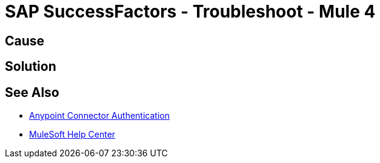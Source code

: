 = SAP SuccessFactors - Troubleshoot - Mule 4


//Include an introduction to explain what the error is about, for example, when you <do this>, you receive <this output> and <this> happens.
// Try to include as much information as possible about how the error is generated, and where it is generated. Provide the actual error string, if possible. If the error is generated in a particular component of the product, clearly mention that as well.

== Cause

// In this section, include information about what causes this issue, if possible. Remember to make the title plural if there is more than one cause listed.


== Solution

// Include information about how to fix the issue only. Do not include any other explanation; that belongs in the intro or Cause section. 

== See Also

* xref:connectors::introduction/anypoint-connector-authentication.adoc[Anypoint Connector Authentication]
* https://help.mulesoft.com[MuleSoft Help Center]
